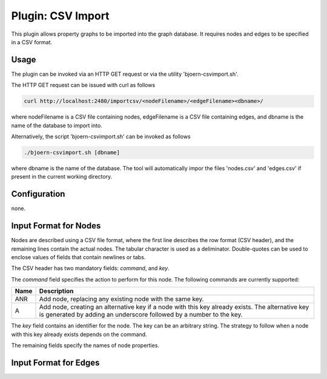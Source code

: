 Plugin: CSV Import
==================

This plugin allows property graphs to be imported into the graph
database. It requires nodes and edges to be specified in a CSV
format.

Usage
-----

The plugin can be invoked via an HTTP GET request or via the utility
'bjoern-csvimport.sh'.

The HTTP GET request can be issued with curl as
follows

.. code-block:: none

	curl http://localhost:2480/importcsv/<nodeFilename>/<edgeFilename><dbname>/

where nodeFilename is a CSV file containing nodes, edgeFilename is a
CSV file containing edges, and dbname is the name of the database to
import into.

Alternatively, the script 'bjoern-csvimport.sh' can be invoked as follows

.. code-block:: none

	./bjoern-csvimport.sh [dbname]

where dbname is the name of the database. The tool will automatically
impor the files 'nodes.csv' and 'edges.csv' if present in the current
working directory.

Configuration
--------------

none.

Input Format for Nodes
----------------------

Nodes are described using a CSV file format, where the first line
describes the row format (CSV header), and the remaining lines contain
the actual nodes. The tabular character is used as a
deliminator. Double-quotes can be used to enclose values of fields
that contain newlines or tabs.

The CSV header has two mandatory fields: `command`, and `key`.

The `command` field specifies the action to perform for this
node. The following commands are currently supported:


===== ====================================
Name  Description
===== ====================================
ANR   Add node, replacing any existing node with the same key.
A     Add node, creating an alternative key if a node with this key already exists. The alternative key is generated by adding an underscore followed by a number to the key.
===== ====================================

The `key` field contains an identifier for the node. The key can be an
arbitrary string. The strategy to follow when a node with this key
already exists depends on the command.

The remaining fields specify the names of node properties.


Input Format for Edges
----------------------
